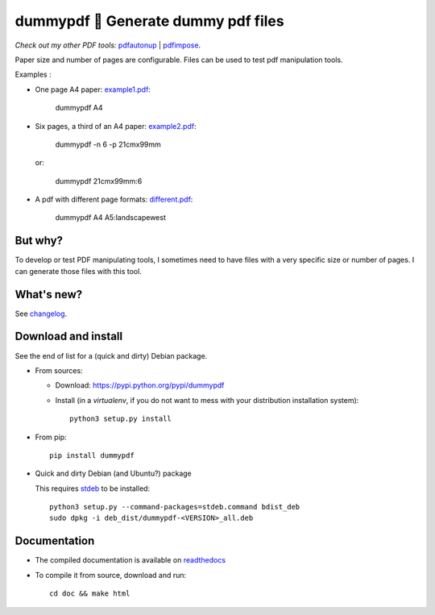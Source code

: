 dummypdf 🥼 Generate dummy pdf files
====================================

*Check out my other PDF tools:* `pdfautonup <https://framagit.org/spalax/pdfautonup>`__ | `pdfimpose <https://framagit.org/spalax/pdfimpose>`__.

Paper size and number of pages are configurable. Files can be used to test pdf
manipulation tools.

Examples :

- One page A4 paper: `example1.pdf <https://framagit.org/spalax/dummypdf/-/raw/main/doc/examples/example1.pdf?inline=false>`__:

      dummypdf A4

- Six pages, a third of an A4 paper: `example2.pdf <https://framagit.org/spalax/dummypdf/-/raw/main/doc/examples/example2.pdf?inline=false>`__:

      dummypdf -n 6 -p 21cmx99mm

  or:

      dummypdf 21cmx99mm:6

- A pdf with different page formats: `different.pdf <https://framagit.org/spalax/dummypdf/-/raw/main/doc/examples/different.pdf?inline=false>`__:

      dummypdf A4 A5:landscapewest

But why?
--------

To develop or test PDF manipulating tools, I sometimes need to have files with a very specific size or number of pages. I can generate those files with this tool.

What's new?
-----------

See `changelog <https://framagit.org/spalax/dummypdf/blob/main/CHANGELOG.md>`_.

Download and install
--------------------

See the end of list for a (quick and dirty) Debian package.

* From sources:

  * Download: https://pypi.python.org/pypi/dummypdf
  * Install (in a `virtualenv`, if you do not want to mess with your distribution installation system)::

        python3 setup.py install

* From pip::

    pip install dummypdf

* Quick and dirty Debian (and Ubuntu?) package

  This requires `stdeb <https://github.com/astraw/stdeb>`_ to be installed::

      python3 setup.py --command-packages=stdeb.command bdist_deb
      sudo dpkg -i deb_dist/dummypdf-<VERSION>_all.deb

Documentation
-------------

* The compiled documentation is available on `readthedocs <http://dummypdf.readthedocs.io>`_

* To compile it from source, download and run::

    cd doc && make html
